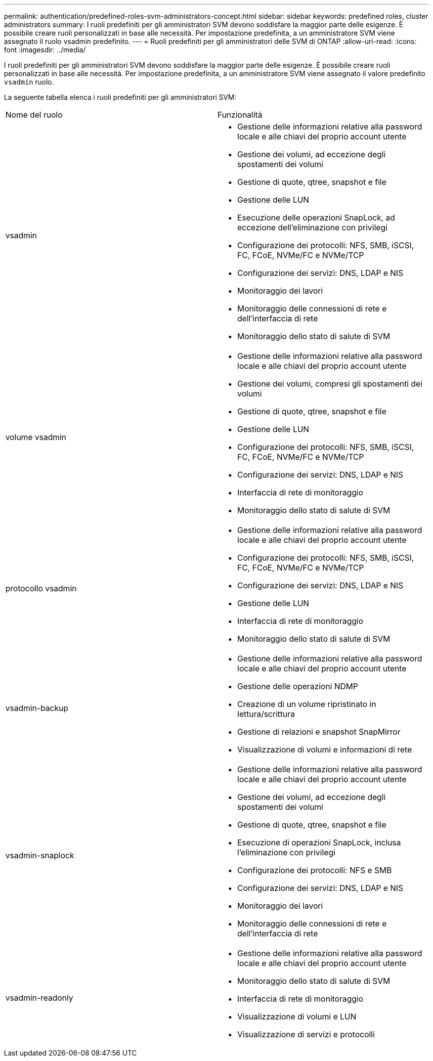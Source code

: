 ---
permalink: authentication/predefined-roles-svm-administrators-concept.html 
sidebar: sidebar 
keywords: predefined roles, cluster administrators 
summary: I ruoli predefiniti per gli amministratori SVM devono soddisfare la maggior parte delle esigenze. È possibile creare ruoli personalizzati in base alle necessità. Per impostazione predefinita, a un amministratore SVM viene assegnato il ruolo vsadmin predefinito. 
---
= Ruoli predefiniti per gli amministratori delle SVM di ONTAP
:allow-uri-read: 
:icons: font
:imagesdir: ../media/


[role="lead"]
I ruoli predefiniti per gli amministratori SVM devono soddisfare la maggior parte delle esigenze. È possibile creare ruoli personalizzati in base alle necessità. Per impostazione predefinita, a un amministratore SVM viene assegnato il valore predefinito `vsadmin` ruolo.

La seguente tabella elenca i ruoli predefiniti per gli amministratori SVM:

|===


| Nome del ruolo | Funzionalità 


 a| 
vsadmin
 a| 
* Gestione delle informazioni relative alla password locale e alle chiavi del proprio account utente
* Gestione dei volumi, ad eccezione degli spostamenti dei volumi
* Gestione di quote, qtree, snapshot e file
* Gestione delle LUN
* Esecuzione delle operazioni SnapLock, ad eccezione dell'eliminazione con privilegi
* Configurazione dei protocolli: NFS, SMB, iSCSI, FC, FCoE, NVMe/FC e NVMe/TCP
* Configurazione dei servizi: DNS, LDAP e NIS
* Monitoraggio dei lavori
* Monitoraggio delle connessioni di rete e dell'interfaccia di rete
* Monitoraggio dello stato di salute di SVM




 a| 
volume vsadmin
 a| 
* Gestione delle informazioni relative alla password locale e alle chiavi del proprio account utente
* Gestione dei volumi, compresi gli spostamenti dei volumi
* Gestione di quote, qtree, snapshot e file
* Gestione delle LUN
* Configurazione dei protocolli: NFS, SMB, iSCSI, FC, FCoE, NVMe/FC e NVMe/TCP
* Configurazione dei servizi: DNS, LDAP e NIS
* Interfaccia di rete di monitoraggio
* Monitoraggio dello stato di salute di SVM




 a| 
protocollo vsadmin
 a| 
* Gestione delle informazioni relative alla password locale e alle chiavi del proprio account utente
* Configurazione dei protocolli: NFS, SMB, iSCSI, FC, FCoE, NVMe/FC e NVMe/TCP
* Configurazione dei servizi: DNS, LDAP e NIS
* Gestione delle LUN
* Interfaccia di rete di monitoraggio
* Monitoraggio dello stato di salute di SVM




 a| 
vsadmin-backup
 a| 
* Gestione delle informazioni relative alla password locale e alle chiavi del proprio account utente
* Gestione delle operazioni NDMP
* Creazione di un volume ripristinato in lettura/scrittura
* Gestione di relazioni e snapshot SnapMirror
* Visualizzazione di volumi e informazioni di rete




 a| 
vsadmin-snaplock
 a| 
* Gestione delle informazioni relative alla password locale e alle chiavi del proprio account utente
* Gestione dei volumi, ad eccezione degli spostamenti dei volumi
* Gestione di quote, qtree, snapshot e file
* Esecuzione di operazioni SnapLock, inclusa l'eliminazione con privilegi
* Configurazione dei protocolli: NFS e SMB
* Configurazione dei servizi: DNS, LDAP e NIS
* Monitoraggio dei lavori
* Monitoraggio delle connessioni di rete e dell'interfaccia di rete




 a| 
vsadmin-readonly
 a| 
* Gestione delle informazioni relative alla password locale e alle chiavi del proprio account utente
* Monitoraggio dello stato di salute di SVM
* Interfaccia di rete di monitoraggio
* Visualizzazione di volumi e LUN
* Visualizzazione di servizi e protocolli


|===
